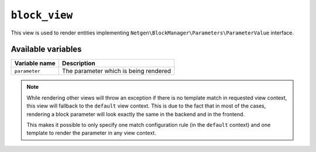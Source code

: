 ``block_view``
==============

This view is used to render entities implementing
``Netgen\BlockManager\Parameters\ParameterValue`` interface.

Available variables
-------------------

+---------------+---------------------------------------+
| Variable name | Description                           |
+===============+=======================================+
| ``parameter`` | The parameter which is being rendered |
+---------------+---------------------------------------+

.. note::

    While rendering other views will throw an exception if there is no template
    match in requested view context, this view will fallback to the ``default``
    view context. This is due to the fact that in most of the cases, rendering
    a block parameter will look exactly the same in the backend and in the
    frontend.

    This makes it possible to only specify one match configuration rule (in the
    ``default`` context) and one template to render the parameter in any view
    context.
